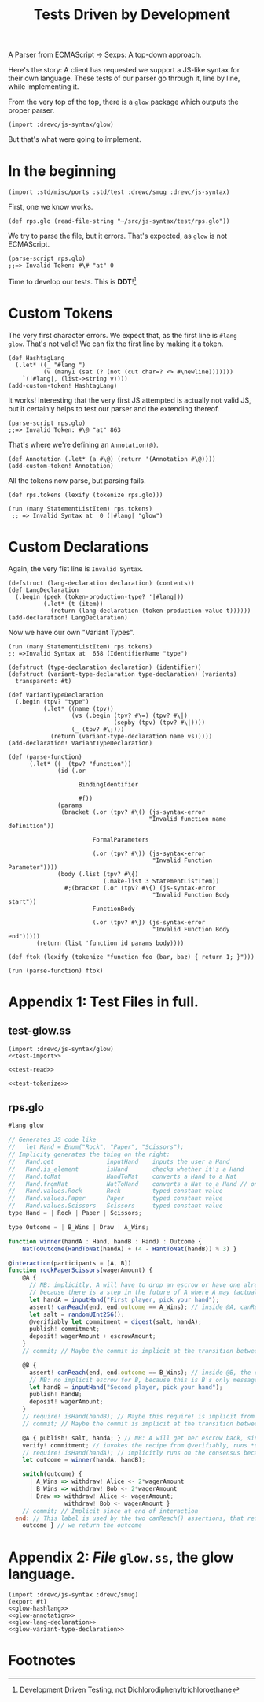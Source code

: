 #+TITLE: Tests Driven by Development

A Parser from ECMAScript -> Sexps: A top-down approach.

Here's the story: A client has requested we support a JS-like syntax for their
own language. These tests of our parser go through it, line by line, while
implementing it.

From the very top of the top, there is a ~glow~ package which outputs the proper
parser.

#+begin_src gerbil 
  (import :drewc/js-syntax/glow)
#+end_src


But that's what were going to implement.

* In the beginning 

#+begin_src gerbil :noweb-ref test-import
  (import :std/misc/ports :std/test :drewc/smug :drewc/js-syntax)
#+end_src

First, one we know works.

#+begin_src gerbil :noweb-ref test-read
  (def rps.glo (read-file-string "~/src/js-syntax/test/rps.glo"))
#+end_src

We try to parse the file, but it errors. That's expected, as ~glow~ is not
ECMAScript.

#+begin_src gerbil
  (parse-script rps.glo)
  ;;=> Invalid Token: #\# "at" 0
#+end_src

Time to develop our tests. This is *DDT*![fn:1]

* Custom Tokens

The very first character errors. We expect that, as the first line is ~#lang
glow~. That's not valid! We can fix the first line by making it a token.

#+begin_src gerbil :noweb-ref glow-hashlang
  (def HashtagLang
    (.let* ((_ "#lang ")
            (v (many1 (sat (? (not (cut char=? <> #\newline)))))))
      `(|#lang|, (list->string v))))
  (add-custom-token! HashtagLang)
#+end_src

It works! Interesting that the very first JS attempted is actually not valid JS,
but it certainly helps to test our parser and the extending thereof.

#+begin_src gerbil
  (parse-script rps.glo)
  ;;=> Invalid Token: #\@ "at" 863
#+end_src

That's where we're defining an ~Annotation(@)~. 

#+begin_src gerbil :noweb-ref glow-annotation
  (def Annotation (.let* (a #\@) (return '(Annotation #\@))))
  (add-custom-token! Annotation)
#+end_src


All the tokens now parse, but parsing fails.

#+begin_src gerbil :noweb-ref test-tokenize
  (def rps.tokens (lexify (tokenize rps.glo)))
#+end_src
#+begin_src gerbil
  (run (many StatementListItem) rps.tokens)
   ;; => Invalid Syntax at  0 (|#lang| "glow")
#+end_src

* Custom Declarations

Again, the very fist line is ~Invalid Syntax~.

#+begin_src gerbil :noweb-ref glow-lang-declaration
  (defstruct (lang-declaration declaration) (contents))
  (def LangDeclaration
    (.begin (peek (token-production-type? '|#lang|))
            (.let* (t (item))
              (return (lang-declaration (token-production-value t))))))
  (add-declaration! LangDeclaration)
#+end_src

Now we have our own "Variant Types".

#+begin_src gerbil
  (run (many StatementListItem) rps.tokens)
  ;; =>Invalid Syntax at  658 (IdentifierName "type") 
#+end_src

#+begin_src gerbil :noweb-ref glow-variant-type-declaration
  (defstruct (type-declaration declaration) (identifier))
  (defstruct (variant-type-declaration type-declaration) (variants)
    transparent: #t)

  (def VariantTypeDeclaration
    (.begin (tpv? "type")
            (.let* ((name (tpv))
                    (vs (.begin (tpv? #\=) (tpv? #\|)
                                (sepby (tpv) (tpv? #\|))))
                    (_ (tpv? #\;)))
              (return (variant-type-declaration name vs)))))
  (add-declaration! VariantTypeDeclaration)
#+end_src


#+begin_src gerbil
  (def (parse-function)
        (.let* ((_ (tpv? "function")) 
                (id (.or

                      BindingIdentifier

                      #f))
                (params
                 (bracket (.or (tpv? #\() (js-syntax-error
                                          "Invalid function name definition"))

                          FormalParameters

                          (.or (tpv? #\)) (js-syntax-error
                                           "Invalid Function Parameter"))))
                (body (.list (tpv? #\{)
                             (.make-list 3 StatementListItem))
                  #;(bracket (.or (tpv? #\{) (js-syntax-error
                                           "Invalid Function Body start"))
                          FunctionBody

                          (.or (tpv? #\}) (js-syntax-error
                                           "Invalid Function Body end")))))
          (return (list 'function id params body))))

  (def ftok (lexify (tokenize "function foo (bar, baz) { return 1; }")))

  (run (parse-function) ftok)
#+end_src


* Appendix 1: Test Files in full.
  :PROPERTIES:
  :CUSTOM_ID: Appendix_test_js_file
  :END:

** test-glow.ss
#+begin_src gerbil :noweb yes :tangle test-glow.ss
  (import :drewc/js-syntax/glow)
  <<test-import>>

  <<test-read>>

  <<test-tokenize>>
#+end_src
** rps.glo
 #+begin_src javascript  :tangle "test/rps.glo"
 #lang glow

 // Generates JS code like
 //   let Hand = Enum("Rock", "Paper", "Scissors");
 // Implicity generates the thing on the right:
 //   Hand.get               inputHand    inputs the user a Hand
 //   Hand.is_element        isHand       checks whether it's a Hand
 //   Hand.toNat             HandToNat    converts a Hand to a Nat
 //   Hand.fromNat           NatToHand    converts a Nat to a Hand // only available contract-side if the constructors have no parameters?
 //   Hand.values.Rock       Rock         typed constant value
 //   Hand.values.Paper      Paper        typed constant value
 //   Hand.values.Scissors   Scissors     typed constant value
 type Hand = | Rock | Paper | Scissors;

 type Outcome = | B_Wins | Draw | A_Wins;

 function winner(handA : Hand, handB : Hand) : Outcome {
     NatToOutcome(HandToNat(handA) + (4 - HantToNat(handB)) % 3) }

 @interaction(participants = [A, B])
 function rockPaperScissors(wagerAmount) {
     @A {
       // NB: implicitly, A will have to drop an escrow or have one already during this transaction,
       // because there is a step in the future of A where A may (actually must) publish a message.
       let handA = inputHand("First player, pick your hand");
       assert! canReach(end, end.outcome == A_Wins); // inside @A, canReach means that A can win even *against* others.
       let salt = randomUInt256();
       @verifiably let commitment = digest(salt, handA);
       publish! commitment;
       deposit! wagerAmount + escrowAmount;
     }
     // commit; // Maybe the commit is implicit at the transition between @A and @B ???

     @B {
       assert! canReach(end, end.outcome == B_Wins); // inside @B, the canReach means B can win *against* A
       // NB: no implicit escrow for B, because this is B's only message.
       let handB = inputHand("Second player, pick your hand");
       publish! handB;
       deposit! wagerAmount;
     }
     // require! isHand(handB); // Maybe this require! is implicit from the type of B being Hand?
     // commit; // Maybe the commit is implicit at the transition between @B and @A ???

     @A { publish! salt, handA; } // NB: A will get her escrow back, since that's her last message.
     verify! commitment; // invokes the recipe from @verifiably, runs *on the consensus*
     // require! isHand(handA); // implicitly runs on the consensus because of handA's type
     let outcome = winner(handA, handB);

     switch(outcome) {
       | A_Wins => withdraw! Alice <- 2*wagerAmount
       | B_Wins => withdraw! Bob <- 2*wagerAmount
       | Draw => withdraw! Alice <- wagerAmount;
                 withdraw! Bob <- wagerAmount }
     // commit; // Implicit since at end of interaction
   end: // This label is used by the two canReach() assertions, that refer to the values of bindings at the end.
     outcome } // we return the outcome

 #+end_src

* Appendix 2: /File/ ~glow.ss~, the *glow* language.

#+begin_src gerbil :noweb yes :tangle glow.ss
(import :drewc/js-syntax :drewc/smug)
(export #t)
<<glow-hashlang>>
<<glow-annotation>>
<<glow-lang-declaration>>
<<glow-variant-type-declaration>>
#+end_src

* Footnotes

[fn:1] Development Driven Testing, not Dichlorodiphenyltrichloroethane
